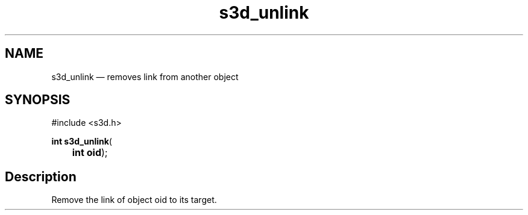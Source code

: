 .TH "s3d_unlink" "3" 
.SH "NAME" 
s3d_unlink \(em removes link from another object 
.SH "SYNOPSIS" 
.PP 
.nf 
#include <s3d.h> 
.sp 1 
\fBint \fBs3d_unlink\fP\fR( 
\fB	int \fBoid\fR\fR); 
.fi 
.SH "Description" 
.PP 
Remove the link of object oid to its target.          
.\" created by instant / docbook-to-man
